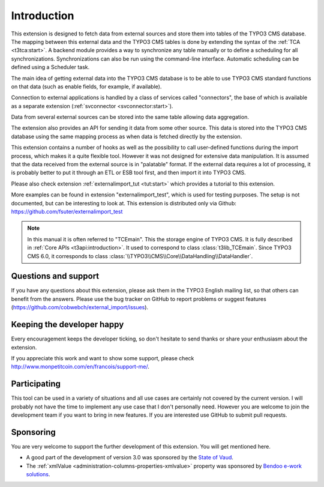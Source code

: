 ﻿.. include:: ../Includes.txt


.. _introduction:

Introduction
------------

This extension is designed to fetch data from external sources
and store them into tables of the TYPO3 CMS database. The mapping
between this external data and the TYPO3 CMS tables is done
by extending the syntax of the :ref:`TCA <t3tca:start>`.
A backend module provides a way to synchronize any table manually
or to define a scheduling for all synchronizations.
Synchronizations can also be run using the command-line interface.
Automatic scheduling can be defined using a Scheduler task.

The main idea of getting external data into the TYPO3 CMS database
is to be able to use TYPO3 CMS standard functions on that data
(such as enable fields, for example, if available).

Connection to external applications is handled by a class of services
called "connectors", the base of which is available as a separate extension
(:ref:`svconnector <svconnector:start>`).

Data from several external sources can be stored into the same table
allowing data aggregation.

The extension also provides an API for sending it data from some other source.
This data is stored into the TYPO3 CMS database using the same mapping process
as when data is fetched directly by the extension.

This extension contains a number of hooks as well as the possibility to call
user-defined functions during the import process, which makes it a quite flexible tool.
However it was not designed for extensive data manipulation. It is assumed
that the data received from the external source is in "palatable" format.
If the external data requires a lot of processing, it is probably better
to put it through an ETL or ESB tool first, and then import it into TYPO3 CMS.

Please also check extension :ref:`externalimport_tut <tut:start>`
which provides a tutorial to this extension.

More examples can be found in extension "externalimport_test", which is used
for testing purposes. The setup is not documented, but can be interesting
to look at. This extension is distributed only via Github:
https://github.com/fsuter/externalimport_test

.. note::

   In this manual it is often referred to "TCEmain". This the storage
   engine of TYPO3 CMS. It is fully described in :ref:`Core APIs <t3api:introduction>`.
   It used to correspond to class :class:`t3lib_TCEmain`. Since
   TYPO3 CMS 6.0, it corresponds to class :class:`\\TYPO3\\CMS\\Core\\DataHandling\\DataHandler`.


.. _suport:

Questions and support
^^^^^^^^^^^^^^^^^^^^^

If you have any questions about this extension, please ask them in the
TYPO3 English mailing list, so that others can benefit from the
answers. Please use the bug tracker on GitHub to report
problems or suggest features
(https://github.com/cobwebch/external_import/issues).


.. _happy-developer:

Keeping the developer happy
^^^^^^^^^^^^^^^^^^^^^^^^^^^

Every encouragement keeps the developer ticking, so don't hesitate
to send thanks or share your enthusiasm about the extension.

If you appreciate this work and want to show some support, please
check http://www.monpetitcoin.com/en/francois/support-me/.


.. _participate:

Participating
^^^^^^^^^^^^^

This tool can be used in a variety of situations and all use cases are
certainly not covered by the current version. I will probably not have
the time to implement any use case that I don't personally need.
However you are welcome to join the development team if you want to
bring in new features. If you are interested use GitHub to submit pull
requests.


.. _sponsoring:

Sponsoring
^^^^^^^^^^

You are very welcome to support the further development of this
extension. You will get mentioned here.

- A good part of the development of version 3.0 was sponsored by the
  `State of Vaud <http://vd.ch>`_.

- The :ref:`xmlValue <administration-columns-properties-xmlvalue>`
  property was sponsored by `Bendoo e-work solutions <http://www.bendoo.nl/en/>`_.
